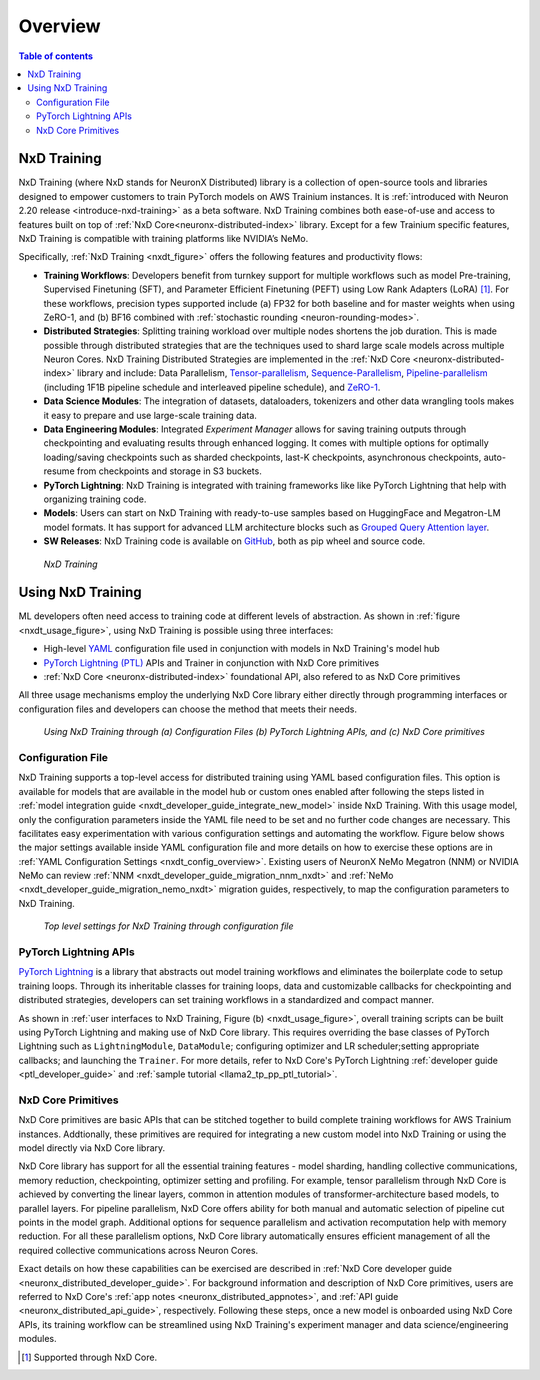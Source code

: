 .. _nxd-training-overview:

Overview
=========
.. contents:: Table of contents
   :local:
   :depth: 2

NxD Training
-------------------

NxD Training (where NxD stands for NeuronX Distributed) library is a collection of open-source tools and libraries 
designed to empower customers to train PyTorch models on AWS Trainium instances. It is
:ref:`introduced with Neuron 2.20 release <introduce-nxd-training>` as a beta software. NxD Training combines both ease-of-use and access to
features built on top of :ref:`NxD Core<neuronx-distributed-index>` library. Except for a few Trainium specific features, NxD Training 
is compatible with training platforms like NVIDIA’s NeMo.

Specifically, :ref:`NxD Training <nxdt_figure>` offers the following features and productivity flows:

*  **Training Workflows**: Developers benefit from turnkey support for multiple workflows such as model Pre-training, Supervised Finetuning (SFT),  
   and Parameter Efficient Finetuning (PEFT) using Low Rank Adapters (LoRA) [#f1]_. For these workflows, precision types supported include  
   (a) FP32 for both baseline and for master weights when using ZeRO-1, 
   and (b) BF16 combined with :ref:`stochastic rounding <neuron-rounding-modes>`.

*  **Distributed Strategies**: Splitting training workload over multiple nodes shortens the job duration. This is made possible through distributed strategies 
   that are the techniques used to shard large scale models across multiple Neuron Cores. NxD Training Distributed Strategies are implemented in the 
   :ref:`NxD Core <neuronx-distributed-index>` library and include:
   Data Parallelism, 
   `Tensor-parallelism <https://awsdocs-neuron.readthedocs-hosted.com/en/latest/libraries/neuronx-distributed/tensor_parallelism_overview.html#tensor-parallelism-overview>`_, 
   `Sequence-Parallelism <https://awsdocs-neuron.readthedocs-hosted.com/en/latest/libraries/neuronx-distributed/activation_memory_reduction.html#sequence-parallelism>`_,  
   `Pipeline-parallelism <https://awsdocs-neuron.readthedocs-hosted.com/en/latest/libraries/neuronx-distributed/pipeline_parallelism_overview.html>`_  (including 1F1B pipeline 
   schedule and interleaved pipeline schedule), and `ZeRO-1 <https://awsdocs-neuron.readthedocs-hosted.com/en/latest/frameworks/torch/torch-neuronx/tutorials/training/zero1_gpt2.html#what-is-zero-1>`_.

*  **Data Science  Modules**: The integration of datasets, dataloaders, tokenizers and other data wrangling tools makes it easy to prepare and use large-scale training data.

*  **Data Engineering Modules**: Integrated *Experiment Manager* allows for saving training outputs through checkpointing and evaluating results through enhanced logging. It comes with 
   multiple options
   for optimally loading/saving checkpoints such as sharded checkpoints, last-K checkpoints, asynchronous checkpoints, auto-resume from checkpoints and storage in S3 buckets.

*  **PyTorch Lightning**: NxD Training is integrated with training frameworks like like PyTorch Lightning that help with organizing training code.

*  **Models**: Users can start on NxD Training with ready-to-use samples based on HuggingFace and Megatron-LM model formats. It has support for advanced LLM architecture blocks such as 
   `Grouped Query Attention layer <https://awsdocs-neuron.readthedocs-hosted.com/en/latest/libraries/neuronx-distributed/api_guide.html#gqa-qkv-linear-module>`_. 

*  **SW Releases**: NxD Training code is available on `GitHub <https://github.com/aws-neuron/neuronx-distributed-training/tree/main>`_, both as pip wheel and source code.

.. _nxdt_figure:

.. figure:: ./images/nxd_training.jpg
    
    `NxD Training`

Using NxD Training
------------------

ML developers often need access to training code at different levels of abstraction. As shown in :ref:`figure <nxdt_usage_figure>`, using NxD Training is possible  
using three interfaces: 

*   High-level `YAML <https://yaml.org/>`_  configuration file used in conjunction with models in NxD Training's model hub
*   `PyTorch Lightning (PTL) <https://github.com/Lightning-AI/pytorch-lightning>`_ APIs and Trainer in conjunction with NxD Core primitives
*   :ref:`NxD Core <neuronx-distributed-index>` foundational API, also refered to as NxD Core primitives

All three usage mechanisms employ the underlying NxD Core library either directly through programming interfaces or 
configuration files and developers can choose the method that meets 
their needs.

.. _nxdt_usage_figure:

.. figure:: ./images/nxdt_ux.jpg

    `Using NxD Training through (a) Configuration Files (b) PyTorch Lightning APIs, and (c) NxD Core primitives`

Configuration File
^^^^^^^^^^^^^^^^^^

NxD Training supports a top-level access for distributed training using YAML based configuration files. 
This option is available for models that are available in the model hub or custom ones enabled after following
the steps listed in :ref:`model integration guide <nxdt_developer_guide_integrate_new_model>` inside NxD Training. With this usage model, only the configuration parameters 
inside the YAML file need to be set and no further code changes are necessary. This facilitates easy experimentation with various configuration settings and automating the workflow.
Figure below shows the major 
settings available inside YAML configuration file and more details on how to exercise these options are in 
:ref:`YAML Configuration Settings <nxdt_config_overview>`. Existing users of NeuronX NeMo Megatron (NNM) or NVIDIA NeMo 
can review :ref:`NNM <nxdt_developer_guide_migration_nnm_nxdt>` and :ref:`NeMo <nxdt_developer_guide_migration_nemo_nxdt>`
migration guides, respectively, to map the configuration parameters to NxD Training.

.. figure:: ./images/yaml_parts.jpg

    `Top level settings for NxD Training through configuration file`

PyTorch Lightning APIs
^^^^^^^^^^^^^^^^^^^^^^

`PyTorch Lightning <https://github.com/Lightning-AI/pytorch-lightning>`_ is a library that abstracts out model 
training workflows and eliminates the boilerplate code to setup training loops. Through its inheritable classes for 
training loops, data and customizable callbacks for checkpointing and distributed strategies, developers can set 
training workflows in a standardized and compact manner. 

As shown in :ref:`user interfaces to NxD Training, Figure (b) <nxdt_usage_figure>`, overall training scripts can be built 
using PyTorch Lightning and making use of NxD Core library. 
This requires overriding the base classes of PyTorch Lightning such as ``LightningModule``, ``DataModule``; 
configuring optimizer and LR scheduler;setting appropriate callbacks; and launching the ``Trainer``.
For more details, refer to NxD Core's PyTorch Lightning :ref:`developer guide <ptl_developer_guide>` 
and :ref:`sample tutorial <llama2_tp_pp_ptl_tutorial>`. 

NxD Core Primitives
^^^^^^^^^^^^^^^^^^^^^^^^^^^^^^^^^^^^^^^^^^

NxD Core primitives are basic APIs that can be stitched together to build complete training workflows for AWS Trainium instances. 
Addtionally, these primitives are required for integrating a new custom model into NxD Training or 
using the model directly via NxD Core library.

NxD Core library has support for all the essential training features - model sharding, handling collective communications, 
memory reduction, checkpointing, optimizer setting and profiling. 
For example, tensor parallelism through NxD Core is achieved by converting the linear layers, common in attention modules 
of transformer-architecture based models, to parallel layers. For pipeline parallelism, NxD Core offers ability for both manual and automatic
selection of pipeline cut points in the model graph. 
Additional options for sequence parallelism and activation recomputation help with memory reduction.
For all these parallelism options, NxD Core library automatically ensures efficient management of all the required collective communications across Neuron Cores.

Exact details on how these capabilities can be exercised are described in :ref:`NxD Core developer guide <neuronx_distributed_developer_guide>`. 
For background information and description of NxD Core primitives, users are referred to 
NxD Core's :ref:`app notes <neuronx_distributed_appnotes>`, and :ref:`API guide <neuronx_distributed_api_guide>`, respectively. 
Following these steps, once a new model is onboarded using NxD Core APIs, its training workflow can be streamlined using
NxD Training's experiment manager and data science/engineering modules.

.. [#f1] Supported through NxD Core.
..
   With NxD Core, model sharding is made possible using 
   coversion of linear layers to ``RowParallel``/ ``ColumnParallel`` layers for tensor parallelism; wrapping model class into ``NxDPPModel`` for pipeline parallelism; and setting suitable flags for sequence parallelism.
   NxD Core provides sample implementations for optimizer and checkpointing code and they can then be integrated inside an overall model training script.
   Details on how these capabilities can be exercised are detailed in :ref:`NxD Core developer guide <neuronx_distributed_developer_guide>`. For background information and interface descriptions, users are referred to 
   NxD Core's :ref:`app notes <neuronx_distributed_appnotes>`, and :ref:`API guide <neuronx_distributed_api_guide>`, respectively. Once a new model is onboarded using NxD Core APIs, its training workflow can be streamlined using
   NxD Training's experiment manager and data science/engineering modules.
